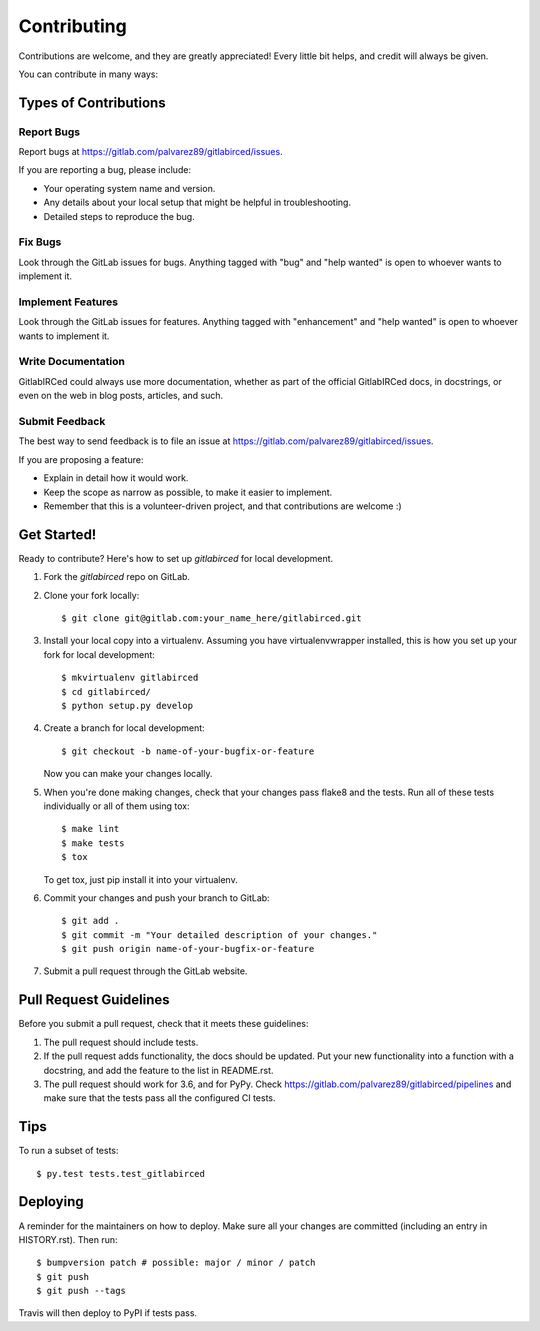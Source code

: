 .. highlight:: shell

============
Contributing
============

Contributions are welcome, and they are greatly appreciated! Every little bit
helps, and credit will always be given.

You can contribute in many ways:

Types of Contributions
----------------------

Report Bugs
~~~~~~~~~~~

Report bugs at https://gitlab.com/palvarez89/gitlabirced/issues.

If you are reporting a bug, please include:

* Your operating system name and version.
* Any details about your local setup that might be helpful in troubleshooting.
* Detailed steps to reproduce the bug.

Fix Bugs
~~~~~~~~

Look through the GitLab issues for bugs. Anything tagged with "bug" and "help
wanted" is open to whoever wants to implement it.

Implement Features
~~~~~~~~~~~~~~~~~~

Look through the GitLab issues for features. Anything tagged with "enhancement"
and "help wanted" is open to whoever wants to implement it.

Write Documentation
~~~~~~~~~~~~~~~~~~~

GitlabIRCed could always use more documentation, whether as part of the
official GitlabIRCed docs, in docstrings, or even on the web in blog posts,
articles, and such.

Submit Feedback
~~~~~~~~~~~~~~~

The best way to send feedback is to file an issue at https://gitlab.com/palvarez89/gitlabirced/issues.

If you are proposing a feature:

* Explain in detail how it would work.
* Keep the scope as narrow as possible, to make it easier to implement.
* Remember that this is a volunteer-driven project, and that contributions
  are welcome :)

Get Started!
------------

Ready to contribute? Here's how to set up `gitlabirced` for local development.

1. Fork the `gitlabirced` repo on GitLab.
2. Clone your fork locally::

    $ git clone git@gitlab.com:your_name_here/gitlabirced.git

3. Install your local copy into a virtualenv. Assuming you have virtualenvwrapper installed, this is how you set up your fork for local development::

    $ mkvirtualenv gitlabirced
    $ cd gitlabirced/
    $ python setup.py develop

4. Create a branch for local development::

    $ git checkout -b name-of-your-bugfix-or-feature

   Now you can make your changes locally.

5. When you're done making changes, check that your changes pass flake8 and the
   tests. Run all of these tests individually or all of them using tox::

    $ make lint
    $ make tests
    $ tox

   To get tox, just pip install it into your virtualenv.

6. Commit your changes and push your branch to GitLab::

    $ git add .
    $ git commit -m "Your detailed description of your changes."
    $ git push origin name-of-your-bugfix-or-feature

7. Submit a pull request through the GitLab website.

Pull Request Guidelines
-----------------------

Before you submit a pull request, check that it meets these guidelines:

1. The pull request should include tests.
2. If the pull request adds functionality, the docs should be updated. Put
   your new functionality into a function with a docstring, and add the
   feature to the list in README.rst.
3. The pull request should work for 3.6, and for PyPy. Check
   https://gitlab.com/palvarez89/gitlabirced/pipelines
   and make sure that the tests pass all the configured CI tests.

Tips
----

To run a subset of tests::

$ py.test tests.test_gitlabirced


Deploying
---------

A reminder for the maintainers on how to deploy.
Make sure all your changes are committed (including an entry in HISTORY.rst).
Then run::

$ bumpversion patch # possible: major / minor / patch
$ git push
$ git push --tags

Travis will then deploy to PyPI if tests pass.
